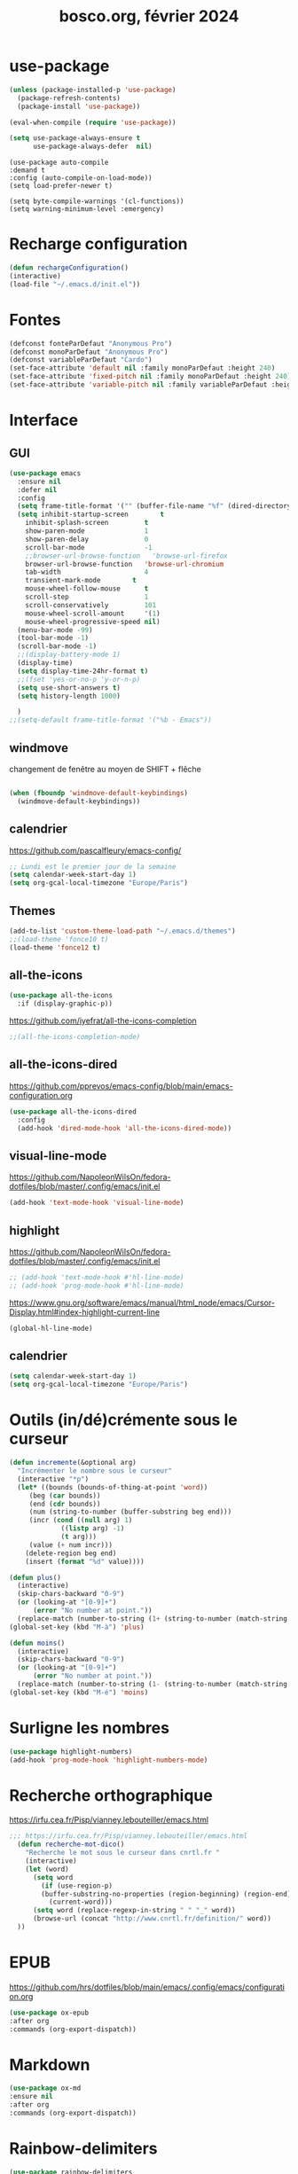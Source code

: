 #+TITLE: bosco.org, février 2024
#+STARTUP: content
#+OPTIONS: toc:nil num:nil

* use-package
#+begin_src emacs-lisp
  (unless (package-installed-p 'use-package)
    (package-refresh-contents)
    (package-install 'use-package))

  (eval-when-compile (require 'use-package))
#+end_src

#+begin_src emacs-lisp
(setq use-package-always-ensure t
      use-package-always-defer  nil)
#+end_src

#+begin_src elisp
  (use-package auto-compile
  :demand t
  :config (auto-compile-on-load-mode))
  (setq load-prefer-newer t)
#+end_src

#+begin_src elisp
  (setq byte-compile-warnings '(cl-functions))
  (setq warning-minimum-level :emergency)
#+end_src
* Recharge configuration
#+BEGIN_SRC emacs-lisp
(defun rechargeConfiguration()
(interactive)
(load-file "~/.emacs.d/init.el"))
#+END_SRC

* Fontes
#+begin_src emacs-lisp
  (defconst fonteParDefaut "Anonymous Pro")
  (defconst monoParDefaut "Anonymous Pro")  
  (defconst variableParDefaut "Cardo")
  (set-face-attribute 'default nil :family monoParDefaut :height 240)
  (set-face-attribute 'fixed-pitch nil :family monoParDefaut :height 240)
  (set-face-attribute 'variable-pitch nil :family variableParDefaut :height 260)

#+end_src

* Interface
** GUI
#+begin_src emacs-lisp
  (use-package emacs
    :ensure nil
    :defer nil
    :config
    (setq frame-title-format '("" (buffer-file-name "%f" (dired-directory dired-directory "%b"))))
    (setq inhibit-startup-screen        t
	  inhibit-splash-screen         t
	  show-paren-mode               1
	  show-paren-delay              0
	  scroll-bar-mode               -1
	  ;;browser-url-browse-function   'browse-url-firefox
	  browser-url-browse-function   'browse-url-chromium
	  tab-width                     4
	  transient-mark-mode        t
	  mouse-wheel-follow-mouse      t
	  scroll-step                   1
	  scroll-conservatively         101
	  mouse-wheel-scroll-amount     '(1)
	  mouse-wheel-progressive-speed nil)
    (menu-bar-mode -99)
    (tool-bar-mode -1)
    (scroll-bar-mode -1)
    ;;(display-battery-mode 1)
    (display-time)
    (setq display-time-24hr-format t)
    ;;(fset 'yes-or-no-p 'y-or-n-p)
    (setq use-short-answers t)
    (setq history-length 1000)

    )
  ;;(setq-default frame-title-format '("%b - Emacs"))
#+end_src

** windmove
changement de fenêtre au moyen de SHIFT + flêche
#+begin_src emacs-lisp

  (when (fboundp 'windmove-default-keybindings)
    (windmove-default-keybindings))
#+end_src

** calendrier
https://github.com/pascalfleury/emacs-config/

#+begin_src emacs-lisp
  ;; Lundi est le premier jour de la semaine
  (setq calendar-week-start-day 1)
  (setq org-gcal-local-timezone "Europe/Paris")
#+end_src

** Themes 
#+begin_src emacs-lisp
  (add-to-list 'custom-theme-load-path "~/.emacs.d/themes")
  ;;(load-theme 'fonce10 t)
  (load-theme 'fonce12 t)
#+end_src

#+RESULTS:
: t

** all-the-icons
#+begin_src emacs-lisp
  (use-package all-the-icons
    :if (display-graphic-p))
#+end_src

https://github.com/iyefrat/all-the-icons-completion
#+begin_src emacs-lisp
;;(all-the-icons-completion-mode)
#+end_src
** all-the-icons-dired
https://github.com/pprevos/emacs-config/blob/main/emacs-configuration.org
#+begin_src emacs-lisp
  (use-package all-the-icons-dired
    :config
    (add-hook 'dired-mode-hook 'all-the-icons-dired-mode))
#+end_src
** visual-line-mode
https://github.com/NapoleonWilsOn/fedora-dotfiles/blob/master/.config/emacs/init.el
#+begin_src emacs-lisp
  (add-hook 'text-mode-hook 'visual-line-mode)
#+end_src
** highlight
https://github.com/NapoleonWilsOn/fedora-dotfiles/blob/master/.config/emacs/init.el
#+begin_src emacs-lisp
  ;; (add-hook 'text-mode-hook #'hl-line-mode)
  ;; (add-hook 'prog-mode-hook #'hl-line-mode)
#+end_src
https://www.gnu.org/software/emacs/manual/html_node/emacs/Cursor-Display.html#index-highlight-current-line
#+begin_src emacs-lisp
  (global-hl-line-mode)
#+end_src

** calendrier
#+begin_src emacs-lisp
  (setq calendar-week-start-day 1)
  (setq org-gcal-local-timezone "Europe/Paris")
#+end_src


* Outils (in/dé)crémente sous le curseur
#+begin_src emacs-lisp
  (defun incremente(&optional arg)
    "Incrémenter le nombre sous le curseur"
    (interactive "*p")
    (let* ((bounds (bounds-of-thing-at-point 'word))
	   (beg (car bounds))
	   (end (cdr bounds))
	   (num (string-to-number (buffer-substring beg end)))
	   (incr (cond ((null arg) 1)
		       ((listp arg) -1)
		       (t arg)))
	   (value (+ num incr)))
      (delete-region beg end)
      (insert (format "%d" value))))
#+end_src
#+begin_src emacs-lisp
(defun plus()
  (interactive)
  (skip-chars-backward "0-9")
  (or (looking-at "[0-9]+")
      (error "No number at point."))
  (replace-match (number-to-string (1+ (string-to-number (match-string 0))))))
(global-set-key (kbd "M-à") 'plus)
#+end_src
#+begin_src emacs-lisp
(defun moins()
  (interactive)
  (skip-chars-backward "0-9")
  (or (looking-at "[0-9]+")
      (error "No number at point."))
  (replace-match (number-to-string (1- (string-to-number (match-string 0))))))
(global-set-key (kbd "M-é") 'moins)
#+end_src


* Surligne les nombres
#+begin_src emacs-lisp
  (use-package highlight-numbers)
  (add-hook 'prog-mode-hook 'highlight-numbers-mode)
#+end_src

* Recherche orthographique
https://irfu.cea.fr/Pisp/vianney.lebouteiller/emacs.html
#+begin_src emacs-lisp
;;; https://irfu.cea.fr/Pisp/vianney.lebouteiller/emacs.html
  (defun recherche-mot-dico()
    "Recherche le mot sous le curseur dans cnrtl.fr "
    (interactive)
    (let (word)
      (setq word
	    (if (use-region-p)
		(buffer-substring-no-properties (region-beginning) (region-end))
	      (current-word)))
      (setq word (replace-regexp-in-string " " "_" word))
      (browse-url (concat "http://www.cnrtl.fr/definition/" word))
  ))
#+end_src

#+RESULTS:
: recherche-mot-dico

* EPUB
https://github.com/hrs/dotfiles/blob/main/emacs/.config/emacs/configuration.org
#+begin_src emacs-lisp
  (use-package ox-epub
  :after org
  :commands (org-export-dispatch))
#+end_src

* Markdown
#+begin_src emacs-lisp
  (use-package ox-md
  :ensure nil
  :after org
  :commands (org-export-dispatch))
#+end_src

* Rainbow-delimiters
#+begin_src emacs-lisp
  (use-package rainbow-delimiters
  :hook ((emacs-lisp-mode lisp-mode racket-mode) . rainbow-delimiters-mode))
#+end_src

* json navigator
#+begin_src emacs-lisp
  (use-package json-navigator
  :commands (json-navigator-navigate-after-point))
#+end_src

* company
https://github.com/pprevos/emacs-config/blob/main/emacs-configuration.org
#+begin_src emacs-lisp
  (use-package company
    :demand t
    ;;:bind (:map company-active-map ("<tab>" . company-complete-selection))
    :custom
    (company-idle-delay 0)
    (company-minimum-prefix-length 2)
    (company-selection-wrap-around t)
    (company-tng-configure-default) ;; mouvement avec la touche tab
  )

  (setq company-dabbred-downcase nil)

  (add-hook 'after-init-hook 'global-company-mode)
#+end_src

#+begin_src emacs-lisp
  ;; (use-package company
  ;;   :config
  ;;   (setq company-idle-delay 0
  ;;         company-minimum-prefix-length 2
  ;;         company-selection-wrap-around t))

  ;; (global-company-mode)

  (use-package company-posframe
    :config
    (company-posframe-mode 1))
#+end_src

https://github.com/hrs/dotfiles/blob/main/emacs/.config/emacs/configuration.org
#+begin_src emacs-lisp
  ;; (use-package company
  ;; :demand t
  ;; :hook (prog-mode . company-mode)
  ;; :bind (:map company-active-map
  ;;             ("<tab>" . company-complete-selection))

  ;; :custom
  ;; (company-backends '((company-capf company-dabbrev-code)))
  ;; (company-idle-delay 0.2)
  ;; (company-minimum-prefix-length 3)
  ;; (company-tooltip-align-annotations t)
  ;; (company-tooltip-limit 20)

  ;; :config
  ;; (setq lsp-completion-provider :capf))
#+end_src

https://github.com/iquiw/company-restclient
#+begin_src emacs-lisp
(use-package company-restclient)
(add-to-list 'company-backends 'company-restclient)
#+end_src

#+RESULTS:
| company-restclient | company-bbdb | company-semantic | company-cmake | company-capf | company-clang | company-files | (company-dabbrev-code company-gtags company-etags company-keywords) | company-oddmuse | company-dabbrev |

* typographie : signes doubles
** signes doubles
  #+BEGIN_SRC emacs-lisp
(defun cca-exclamation()
  (interactive)
  (save-excursion
    (insert " !")))

(defun cca-interrogation()
  (interactive)
  (save-excursion
    (insert " ?")))

(defun cca-deuxpoints()
  (interactive)
  (save-excursion
    (insert " :")))

(defun cca-pointvirgule()
  (interactive)
  (save-excursion
    (insert " ;")))


  #+END_SRC

** espaces
    #+BEGIN_SRC emacs-lisp
;;; insert-char remplace ucs-insert depuis emacs 24
    (defun cca-insecable()
      (interactive)
      (save-excursion)
    (insert-char '#xa0))

    (defun cca-fine-secable()
      (interactive)
      (save-excursion)
    (insert-char '#x2009))

    (defun cca-fine-insecable()
      (interactive)
      (save-excursion)
    (insert-char '#x202f))


    (defun cca-tiret-cadratin()
      (interactive)
      (save-excursion)
    (insert-char '#x2014))

    (defun cca-tiret-demi-cadratin()
      (interactive)
      (save-excursion)
    (insert-char '#x2013))
  #+END_SRC

** ligatures et autres
    #+BEGIN_SRC emacs-lisp

(defun cca-ae()
  (interactive)
  (save-excursion)
  (insert-char '#x00e6))
 
(defun cca-oe()
  (interactive)
  (save-excursion)
  (insert-char '#x0153))

(defun cca-left()
  (interactive)
  (save-excursion)
(insert-char '#x201c))

(defun cca-right()
  (interactive)
  (save-excursion)
(insert-char '#x201d))

(defun cca-left-single()
  (interactive)
  (save-excursion)
(insert-char '#x2018))

(defun cca-right-single()
  (interactive)
  (save-excursion)
(insert-char '#x2019))

(defun cca-ampersand()
  (interactive)
  (save-excursion)
(insert-char '#x026))

(defun cca-apostrophe()
  (interactive)
  (save-excursion)
(insert-char '#x2019))

(defun cca-suspension()
  (interactive)
  (save-excursion)
(insert-char '#x2026))

  #+END_SRC

* which-key  
#+begin_src emacs-lisp
(use-package which-key
:config (which-key-mode))
#+end_src
  
* vertico, savehist, marginalia, orderless
#+begin_src emacs-lisp
  (use-package vertico
    :init
    (vertico-mode)
    (setq vertico-count 10)
    (setq vertico-resize t)
    (setq vertico-cycle t))


  (use-package savehist
    :init
    (savehist-mode))

  ;; (use-package orderless
  ;;   :commands (orderless)
  ;;   :custom (completion-styles '(orderless flex)))

  (use-package marginalia
    :after vertico
    :ensure t
    :custom
    (marginalia-annotators '(marginalia-annotators-heavy marginalia-annotators-light nil))
    :init
    (marginalia-mode))

  (use-package orderless
    :init
    (setq completion-styles '(orderless basic)
	  completion-category-defaults nil
	  completion-category-overrides
	  '((file (styles partial-completion)))))
#+end_src

* org
#+BEGIN_SRC emacs-lisp
  ;; (require 'org)
  ;; ;;Utilisations des 3 petits points en lieu et place des ... d'origine
  ;; (setq org-ellipsis " …")
  ;; (setq org-src-fontify-natively t)
  ;; (setq org-pretty-entities t)
  ;; ;;Boulets dans org
  ;; ;Toujours ouvrir un ficher avec les 
  ;; (setq org-startup-folded t)
  ;; (setq org-src-tab-acts-natively t)
#+END_SRC

#+begin_src emacs-lisp
  (use-package org
    :config
    (setq org-startup-indented t
	  org-ellipsis " ↲"
	  org-hide-emphasis-markers t
	  org-startup-with-inline-images t
	  org-image-actual-width '(450)
	  org-hide-block-startup nil
	  org-catch-invisible-edits 'error
	  org-cycle-separator-lines 0
	  org-startup-with-latex-preview nil
	  org-export-with-smart-quotes t)) ; transforme ' en ’ au moment de l'export
#+end_src

#+RESULTS:
: t

https://github.com/pprevos/emacs-config/blob/main/emacs-configuration.org
#+begin_src emacs-lisp
  (use-package org-appear
    :hook (org-mode . org-appear-mode))
#+end_src

** Visual-line mode
#+begin_src emacs-lisp
(add-hook 'org-mode-hook (lambda () (visual-line-mode 1)))

#+end_src

#+RESULTS:
| (lambda nil (visual-line-mode 1)) | #[0 \301\211\207 [imenu-create-index-function org-imenu-get-tree] 2] | org-tempo-setup | jupyter-org-interaction-mode | org-superstar-mode | org-appear-mode | #[0 \300\301\302\303\304$\207 [add-hook change-major-mode-hook org-fold-show-all append local] 5] | #[0 \300\301\302\303\304$\207 [add-hook change-major-mode-hook org-babel-show-result-all append local] 5] | org-babel-result-hide-spec | org-babel-hide-all-hashes | org-babel-jupyter-make-local-aliases |

** org-modern : désactivé
#+begin_src emacs-lisp
  ;; (use-package org-modern)
  ;; (with-eval-after-load 'org (global-org-modern-mode))
#+end_src

** Superstar
#+begin_src emacs-lisp
(use-package org-superstar
:defer t
:hook (org-mode . org-superstar-mode))
#+end_src

** Emphase en rouge
#+begin_src emacs-lisp
(setq org-emphasis-alist (quote (("=" (:foreground "red" :background "black")))))
#+end_src
** Fontify
#+begin_src emacs-lisp
(setq org-src-fontify-natively t)
#+end_src

** Indentation

#+begin_src emacs-lisp
(setq org-src-preserve-indentation t)
#+end_src
** ob-restclient
#+begin_src emacs-lisp
(use-package ob-restclient
  :after org)
#+end_src

** couleurs org-mode
https://emacs.stackexchange.com/questions/26781/customize-colors-of-level-in-org-mode
#+begin_src emacs-lisp
;; (defun cca-org-mode-hook()
;;   `(set-face-attribute org-level-1 nil :foreground "blue")
;;   `(set-face-attribute org-level-2 nil :foreground "yellow"))

;; (add-hook 'org-mode-hook 'cca-org-mode-hook)
  
#+end_src

#+RESULTS:

* org-babel
** patrons src-block
#+begin_src emacs-lisp
    (with-eval-after-load 'org
    (add-to-list 'org-structure-template-alist '("se" . "src emacs-lisp\n"))
    (add-to-list 'org-structure-template-alist '("sp" . "src python :results output\n"))
    (add-to-list 'org-structure-template-alist '("sr" . "src R :results output\n"))
    (add-to-list 'org-structure-template-alist '("sj" . "src js :results output\n"))
    (add-to-list 'org-structure-template-alist '("sq" . "src sql\n")))
#+end_src

** Langages
#+begin_src emacs-lisp
  (org-babel-do-load-languages 'org-babel-load-languages
                                   '(
                                         (C . t)
                                         (R . t)
                                         (awk . t)
                                         (clojure    . t)
                                         (dot . t)
                                         (haskell   . t)
					 (gnuplot . t)
                                         (java  . t)
                                         (js     . t)
                                         (jupyter . t)
                                         (latex . t)
                                         (lilypond . t)
                                         (lisp   . t)
                                         (perl . t)
                                         (php . t)
                                         (plantuml . t)
                                         (prolog . t)
                                         (python . t)
                                         (restclient . t)
                                         (ruby . t)
					 (sass . t)
                                         (scheme . t)
                                         (shell  . t)
                                         (sql    . t)
					     (sqlite . t)
                                         ;;(csharp . t)
                                         ;;(ein    . t)
                                         ;;(scala . t)
                                         ))
  (setq org-confirm-babel-evaluate nil)
  ;; https://sachachua.com/dotemacs => Diagrams and graphics
  (add-to-list 'org-src-lang-modes '("dot" . graphviz-dot))
#+end_src

#+RESULTS:
: ((jupyter-python . python) (dot . graphviz-dot) (php . php) (C . c) (C++ . c++) (asymptote . asy) (bash . sh) (beamer . latex) (calc . fundamental) (cpp . c++) (ditaa . artist) (desktop . conf-desktop) (dot . fundamental) (elisp . emacs-lisp) (ocaml . tuareg) (screen . shell-script) (shell . sh) (sqlite . sql) (toml . conf-toml))

** Python
#+begin_src emacs-lisp
  (use-package python-mode
    :ensure t
    :hook (python-mode . lsp-deferred)
    :custom
    ;; NOTE: Set these if Python 3 is called "python3" on your system!
    (python-shell-interpreter "python3")
    (dap-python-executable "python3")
    (dap-python-debugger 'debugpy)
    :config
    (require 'dap-python))
#+end_src

#+begin_src emacs-lisp
  ;; (use-package pyvenv
  ;;  :config
  ;;  (pyvenv-mode t))
#+end_src

#+begin_src emacs-lisp
(use-package pyvenv
  :ensure t
  :config (pyvenv-mode t)
  ;; Set correct Python interpreter
  (setq pyvenv-post-activate-hooks
        (list (lambda ()
                (setq python-shell-interpreter (concat pyvenv-virtual-env "bin/python3")))))
  (setq pyvenv-post-deactivate-hooks
        (list (lambda ()
                (setq python-shell-interpreter "python3")))))
#+end_src


#+begin_src emacs-lisp
  (setq org-babel-python-command "python3")
  (setq org-babel-default-header-args:python
		'((:results . "output")
	  (:session . "none")
	  (:shebang . "#!/usr/bin/env python3")
	  (:flags  . "-i")))

#+end_src

#+begin_src emacs-lisp
  (setq python-shell-completion-native-enable nil)
#+end_src


#+begin_src emacs-lisp
;; use python-mode in jupyter-python code blocks
(add-to-list 'org-structure-template-alist '("py" . "src jupyter-python"))
#+end_src

#+begin_src emacs-lisp
;; active cet environnement virtuel par défaut
(pyvenv-activate "~/envirs/env01/")
#+end_src


* org-tempo
#+begin_src emacs-lisp
(use-package org-tempo
  :demand t
  :ensure nil
  :config (add-to-list 'org-structure-template-alist '("el" . "src emacs-lisp")))
#+end_src

#+RESULTS:
: t
* Org mode en lieu et place de =scratch=
https://github.com/pprevos/emacs-config/blob/main/emacs-configuration.org
#+begin_src elisp
  (setq-default initial-major-mode 'org-mode
	      initial-scratch-message "#+TITLE: Buffer Scratch\n\n")
#+end_src
* org-reveal
#+begin_src emacs-lisp
(use-package ox-reveal)
#+end_src

#+RESULTS:

* jupyter
#+begin_src emacs-lisp
  (use-package jupyter
    :straight t)
#+end_src

#+RESULTS:

* code-cells : notebooks
https://github.com/astoff/code-cells.el
#+begin_src emacs-lisp
(add-hook 'python-mode-hook 'code-cells-mode-maybe)
#+end_src

#+begin_src emacs-lisp
(setq code-cells-convert-ipynb-style '(("pandoc" "--to" "ipynb" "--from" "org")
                                       ("pandoc" "--to" "org" "--from" "ipynb")
                                       (lambda () #'org-mode)))
#+end_src

#+RESULTS:
| pandoc | --to | ipynb      | --from | org   |
| pandoc | --to | org        | --from | ipynb |
| lambda | nil  | #'org-mode |        |       |

* ipynb-to-markdown
https://emacs.stackexchange.com/questions/69559/opening-and-reading-a-jupyter-notebook-file
#+begin_src emacs-lisp
(use-package markdown-mode)
#+end_src

#+begin_src emacs-lisp
(defun ipynb-to-markdown (file)
  (interactive "f")
  (let* ((data (with-temp-buffer
                 (insert-file-literally file)
                 (json-parse-string (buffer-string)
                                    :object-type 'alist
                                    :array-type 'list)))
         (metadata (alist-get 'metadata data))
         (kernelspec (alist-get 'kernelspec metadata))
         (language (alist-get 'language kernelspec)))
    (pop-to-buffer "ipynb-as-markdown")
    ;; (when (featurep 'markdown-mode)
    ;;   (markdown-mode))
    (dolist (c (alist-get 'cells data))
      (let* ((contents (alist-get 'source c))
             (outputs (alist-get 'outputs c)))
        (pcase (alist-get 'cell_type c)
          ("markdown"
           (when contents
             (mapcar #'insert contents)
             (insert "\n\n")))
          ("code"
           (when contents
             (insert "```")
             (insert language)
             (insert "\n")
             (mapcar #'insert contents)
             (insert "\n```\n\n")
             (dolist (x outputs)
               (when-let (text (alist-get 'text x))
                 (insert "```stdout\n")
                 (insert (mapconcat #'identity text ""))
                 (insert "\n```\n\n"))
               (when-let (data (alist-get 'data x))
                 (when-let (im64 (alist-get 'image/png data))
                   (let ((imdata (base64-decode-string im64)))
                     (insert-image (create-image imdata 'png t)))))
               (insert "\n\n")))))))))

#+end_src

#+RESULTS:
: ipynb-to-markdown

* slime
https://github.com/slime/slime
#+begin_src emacs-lisp
(setq inferior-lisp-program "sbcl")
#+end_src

* magit
#+begin_src emacs-lisp
  (use-package magit
  :bind
  (("C-x g" . magit-status)))
#+end_src

* sql-mariadb
Enable SQL history
#+begin_src emacs-lisp
(setq sql-input-ring-file-name "~/.emacs_sql_history")
(setq sql-input-ring-separator "\nGO\n")
(setq sql-mysql-options '("-A" "-t" "-C" "-f" "-n"))
(add-hook 'sql-interactive-mode-hook
          (lambda ()
            (sql-set-sqli-buffer-generally)))
#+end_src

* flycheck
#+begin_src emacs-lisp
  (use-package flycheck
  :init
  (global-flycheck-mode t))

  (use-package elisp-lint)
#+end_src

* flymake
https://github.com/jwiegley/dot-emacs/blob/master/init.org
#+begin_src emacs-lisp
(use-package flymake
  :defer t
  :custom-face
  (flymake-note ((t nil))))
#+end_src

* eglot
#+begin_src emacs-lisp
  ;; (use-package eglot
  ;; :ensure t
  ;; :hook
  ;; ((python-mode . eglot-ensure))
  ;; )
#+end_src

https://github.com/jwiegley/dot-emacs/blob/master/init.org
#+begin_src emacs-lisp
(use-package eglot
  :commands eglot
  :ensure t
  :custom (eglot-autoshutdown t)
  :hook ((python-mode . eglot-ensure))

 (add-hook 'eglot-managed-mode-hook
            #'(lambda ()
                ;; Show flymake diagnostics first.
                (setq eldoc-documentation-functions
                      (cons #'flymake-eldoc-function
                            (remove #'flymake-eldoc-function
                                    eldoc-documentation-functions))))))
#+end_src



* rainbow delimiters
#+begin_src emacs-lisp
  (use-package rainbow-delimiters
    :hook (prog-mode . rainbow-delimiters-mode))
#+end_src

* rainbow
#+begin_src emacs-lisp
  (use-package rainbow-mode
  :init
  (rainbow-mode))
#+end_src


* know-your-http-well
https://github.com/jwiegley/dot-emacs/blob/master/init.org
utilisations :
M-X http-...

#+begin_src emacs-lisp
(use-package know-your-http-well
  :commands (http-header
	     http-method
	     http-relation
	     http-status-code
	     media-type))

#+end_src


* eldoc
https://github.com/jwiegley/dot-emacs/blob/master/init.org
#+begin_src emacs-lisp
(use-package eldoc
  :diminish
  :hook ((c-mode-common emacs-lisp-mode) . eldoc-mode)
  :custom
  (eldoc-echo-area-use-multiline-p 3)
  (eldoc-echo-area-display-truncation-message nil))
#+end_src

* plantuml
#+begin_src emacs-lisp
(setq org-plantuml-exec-mode 'plantuml)
;;(setq org-plantuml-executable-path "~/.config/plantuml.jar")
(setq org-plantuml-jar-path (expand-file-name "/usr/share/plantuml/plantuml.jar"))

#+end_src

#+RESULTS:
: /usr/share/plantuml/plantuml.jar

* org-ai
#+begin_src emacs-lisp
;; (use-package org-ai
;;   :ensure t
;;   :commands (org-ai-mode
;; 	     org-ai-global-mode)
;;   :init
;;   (add-hook 'org-mode-hook #'org-ai-mode))

;; (setq org-ai-default-chat-model "gpt-3.5") 
#+end_src
* chatgp-shell
#+begin_src emacs-lisp
;; (use-package chatgpt-shell
;;   :ensure t
;;   :custom
;;   ((chatgpt-shell-openai-key
;;     (lambda () (auth-source-pass-get 'secret "")))))
#+end_src

* Auth-source
#+begin_src emacs-lisp
(setq auth-sources '("~/.authinfo.gpg" "~/.authinfo" "~/.netrc"))

#+end_src

* reddit : md4rd
#+begin_src emacs-lisp
(use-package md4rd
  :ensure t
  (add-hook 'md4rd-mode-hook 'md4rd-indent-all-the-lines))

#+end_src

#+begin_src emacs-lisp
(setq md4rd-subs-active '(emacs orgmode bordeaux dataisbeautiful datasets debian jazzguitar jazztheory pythoncoding))

#+end_src
#+RESULTS:
| emacs | orgmode | bordeaux | dataisbeautiful | datasets | debian | jazzguitar | jazztheory | pythoncoding |


* bitlbee

#+begin_src emacs-lisp
(use-package bitlbee)

#+end_src

* w3m
Pour supercollider-emacs
#+begin_src emacs-lisp
(eval-after-load "w3m"
  '(progn
     (define-key w3m-mode-map [left] 'backward-char)
     (define-key w3m-mode-map [right] 'forward-char)
     (define-key w3m-mode-map [up] 'previous-line)
     (define-key w3m-mode-map [down] 'next-line)))

#+end_src

* org-latex
https://github.com/hrs/dotfiles/blob/main/emacs/.config/emacs/configuration.org

** Exporting to PDF
- I want to produce PDFs with syntax highlighting in the code. The best way to do that seems to be with the =minted= package, but that package shells out to =pygments= to do the actual work. xelatex usually disallows shell commands; this enables that.
- Include the listings package in all of my LaTeX exports.
- Remove the intermediate TeX file when exporting to PDF.

#+begin_src emacs-lisp
(use-package ox-latex
  :ensure-system-package latexmk
  :ensure nil
  :after org
  :commands (org-export-dispatch)

  :custom
  (org-latex-pdf-process '("latexmk -xelatex -shell-escape -quiet -f %f"))

  (org-latex-src-block-backend 'listings)
  (org-latex-listings-options
   '(("basicstyle" "\\ttfamily")
     ("showstringspaces" "false")
     ("keywordstyle" "\\color{blue}\\textbf")
     ("commentstyle" "\\color{gray}")
     ("stringstyle" "\\color{green!70!black}")
     ("stringstyle" "\\color{red}")
     ("frame" "single")
     ("numbers" "left")
     ("numberstyle" "\\ttfamily")
     ("columns" "fullflexible")))

  (org-latex-packages-alist '(("" "listings")
                              ("" "booktabs")
                              ("AUTO" "polyglossia" t ("xelatex" "lualatex"))
                              ("" "grffile")
                              ("" "unicode-math")
                              ("" "xcolor")))

  :config
  (add-to-list 'org-latex-logfiles-extensions "tex"))

#+end_src

#+RESULTS:
: t

** Beamer
Allow exporting presentations to beamer.

#+begin_src emacs-lisp
(use-package ox-beamer
  :ensure nil
  :after ox-latex)

#+end_src

#+RESULTS:

#+begin_src emacs-lisp
(use-package auctex
  :custom
  (TeX-parse-self t)

  :config
  (TeX-global-PDF-mode 1)

  (add-hook 'LaTeX-mode-hook
            (lambda ()
              (LaTeX-math-mode)
              (setq TeX-master t))))

#+end_src

#+RESULTS:
: t

* Garbage collector
https://raw.githubusercontent.com/hrs/dotfiles/main/emacs/.config/emacs/configuration.org

Trigger garbage collection when I've been idle for five seconds and memory usage is over 16 MB.

#+begin_src emacs-lisp
  (use-package gcmh
    :demand t

    :init
    (setq gcmh-idle-delay 5
          gcmh-high-cons-threshold (* 16 1024 1024))
    :config
    (gcmh-mode))
#+end_src

#+RESULTS:
: t


* webmode
#+begin_src emacs-lisp
(use-package web-mode
  :ensure t
  :mode (".html" ".css" ".scss" ".jinja")
  :custom
  (web-mode-markup-indent-offset 2)
  (web-mode-css-indent-offset 2)
  (web-mode-code-indent-offset 2)
  (web-mode-enable-current-element-highlight t)
  (web-mode-style-padding 1)
  (web-mode-script-padding 1)
  (web-mode-block-padding 0)
  (web-mode-enable-current-element-highlight t)
  (web-mode-enable-auto-pairing t)
  (web-mode-enable-css-colorization t))

#+end_src

#+RESULTS:
: ((.scss . web-mode) (.css . web-mode) (.html . web-mode) (\.odc\' . archive-mode) (\.odf\' . archive-mode) (\.odi\' . archive-mode) (\.otp\' . archive-mode) (\.odp\' . archive-mode) (\.otg\' . archive-mode) (\.odg\' . archive-mode) (\.ots\' . archive-mode) (\.ods\' . archive-mode) (\.odm\' . archive-mode) (\.ott\' . archive-mode) (\.odt\' . archive-mode) (\.rtf$ . sclang-help-mode) (\.scd?\' . sclang-mode) (\.ly$ . LilyPond-mode) (\.asy$ . asy-mode) (\.hva\' . latex-mode) (\.ipynb\' . code-cells-convert-ipynb) (\.\(?:csd\|orc\|\(?:sc\|ud\)o\)\' . csound-mode) (\.dart\' . dart-mode) (docker-compose[^/]*\.ya?ml\' . docker-compose-mode) (\.dockerfile\' . dockerfile-mode) ([/\]\(?:Containerfile\|Dockerfile\)\(?:\.[^/\]*\)?\' . dockerfile-mode) (\.[Ss][Aa][Ss]\' . SAS-mode) (\.Sout\' . S-transcript-mode) (\.[Ss]t\' . S-transcript-mode) (\.Rd\' . Rd-mode) (DESCRIPTION\' . conf-colon-mode) (/Makevars\(\.win\)?\' . makefile-mode) (\.[Rr]out\' . ess-r-transcript-mode) (CITATION\' . ess-r-mode) (NAMESPACE\' . ess-r-mode) (\.[rR]profile\' . ess-r-mode) (\.[rR]\' . ess-r-mode) (/R/.*\.q\' . ess-r-mode) (\.[Jj][Aa][Gg]\' . ess-jags-mode) (\.[Bb][Mm][Dd]\' . ess-bugs-mode) (\.[Bb][Oo][Gg]\' . ess-bugs-mode) (\.[Bb][Uu][Gg]\' . ess-bugs-mode) (\.hsc\' . haskell-mode) (\.l[gh]s\' . haskell-literate-mode) (\.hsig\' . haskell-mode) (\.[gh]s\' . haskell-mode) (\.cabal\'\|/cabal\.project\|/\.cabal/config\' . haskell-cabal-mode) (\.chs\' . haskell-c2hs-mode) (\.ghci\' . ghci-script-mode) (\.dump-simpl\' . ghc-core-mode) (\.hcr\' . ghc-core-mode) (\.hs\' . haskell-tng-mode) (\(?:\(?:\.\(?:b\(?:\(?:abel\|ower\)rc\)\|json\(?:ld\)?\)\|composer\.lock\)\'\) . json-mode) (/git-rebase-todo\' . git-rebase-mode) (\.\(?:md\|markdown\|mkd\|mdown\|mkdn\|mdwn\)\' . markdown-mode) (\.\(?:php[s345]?\|phtml\)\' . php-mode-maybe) (\.\(?:php\.inc\|stub\)\' . php-mode) (/\.php_cs\(?:\.dist\)?\' . php-mode) (\.\(plantuml\|pum\|plu\)\' . plantuml-mode) (\.tsv\' . tsv-mode) (\.[Cc][Ss][Vv]\' . csv-mode) (\.\(scala\|sbt\|worksheet\.sc\)\' . scala-mode) (\.\(e?ya?\|ra\)ml\' . yaml-mode) (\.gpg\(~\|\.~[0-9]+~\)?\' nil epa-file) (\.elc\' . elisp-byte-code-mode) (\.zst\' nil jka-compr) (\.dz\' nil jka-compr) (\.xz\' nil jka-compr) (\.lzma\' nil jka-compr) (\.lz\' nil jka-compr) (\.g?z\' nil jka-compr) (\.bz2\' nil jka-compr) (\.Z\' nil jka-compr) (\.vr[hi]?\' . vera-mode) (\(?:\.\(?:rbw?\|ru\|rake\|thor\|jbuilder\|rabl\|gemspec\|podspec\)\|/\(?:Gem\|Rake\|Cap\|Thor\|Puppet\|Berks\|Brew\|Vagrant\|Guard\|Pod\)file\)\' . ruby-mode) (\.re?st\' . rst-mode) (\.py[iw]?\' . python-mode) (\.m\' . octave-maybe-mode) (\.less\' . less-css-mode) (\.scss\' . scss-mode) (\.cs\' . csharp-mode) (\.awk\' . awk-mode) (\.\(u?lpc\|pike\|pmod\(\.in\)?\)\' . pike-mode) (\.idl\' . idl-mode) (\.java\' . java-mode) (\.m\' . objc-mode) (\.ii\' . c++-mode) (\.i\' . c-mode) (\.lex\' . c-mode) (\.y\(acc\)?\' . c-mode) (\.h\' . c-or-c++-mode) (\.c\' . c-mode) (\.\(CC?\|HH?\)\' . c++-mode) (\.[ch]\(pp\|xx\|\+\+\)\' . c++-mode) (\.\(cc\|hh\)\' . c++-mode) (\.\(bat\|cmd\)\' . bat-mode) (\.[sx]?html?\(\.[a-zA-Z_]+\)?\' . mhtml-mode) (\.svgz?\' . image-mode) (\.svgz?\' . xml-mode) (\.x[bp]m\' . image-mode) (\.x[bp]m\' . c-mode) (\.p[bpgn]m\' . image-mode) (\.tiff?\' . image-mode) (\.gif\' . image-mode) (\.png\' . image-mode) (\.jpe?g\' . image-mode) (\.webp\' . image-mode) (\.te?xt\' . text-mode) (\.[tT]e[xX]\' . tex-mode) (\.ins\' . tex-mode) (\.ltx\' . latex-mode) (\.dtx\' . doctex-mode) (\.org\' . org-mode) (\.dir-locals\(?:-2\)?\.el\' . lisp-data-mode) (\.eld\' . lisp-data-mode) (eww-bookmarks\' . lisp-data-mode) (tramp\' . lisp-data-mode) (/archive-contents\' . lisp-data-mode) (places\' . lisp-data-mode) (\.emacs-places\' . lisp-data-mode) (\.el\' . emacs-lisp-mode) (Project\.ede\' . emacs-lisp-mode) (\.\(scm\|sls\|sld\|stk\|ss\|sch\)\' . scheme-mode) (\.l\' . lisp-mode) (\.li?sp\' . lisp-mode) (\.[fF]\' . fortran-mode) (\.for\' . fortran-mode) (\.p\' . pascal-mode) (\.pas\' . pascal-mode) (\.\(dpr\|DPR\)\' . delphi-mode) (\.\([pP]\([Llm]\|erl\|od\)\|al\)\' . perl-mode) (Imakefile\' . makefile-imake-mode) (Makeppfile\(?:\.mk\)?\' . makefile-makepp-mode) (\.makepp\' . makefile-makepp-mode) (\.mk\' . makefile-gmake-mode) (\.make\' . makefile-gmake-mode) ([Mm]akefile\' . makefile-gmake-mode) (\.am\' . makefile-automake-mode) (\.texinfo\' . texinfo-mode) (\.te?xi\' . texinfo-mode) (\.[sS]\' . asm-mode) (\.asm\' . asm-mode) (\.css\' . css-mode) (\.mixal\' . mixal-mode) (\.gcov\' . compilation-mode) (/\.[a-z0-9-]*gdbinit . gdb-script-mode) (-gdb\.gdb . gdb-script-mode) ([cC]hange\.?[lL]og?\' . change-log-mode) ([cC]hange[lL]og[-.][0-9]+\' . change-log-mode) (\$CHANGE_LOG\$\.TXT . change-log-mode) (\.scm\.[0-9]*\' . scheme-mode) (\.[ckz]?sh\'\|\.shar\'\|/\.z?profile\' . sh-mode) (\.bash\' . sh-mode) (/PKGBUILD\' . sh-mode) (\(/\|\`\)\.\(bash_\(profile\|history\|log\(in\|out\)\)\|z?log\(in\|out\)\)\' . sh-mode) (\(/\|\`\)\.\(shrc\|zshrc\|m?kshrc\|bashrc\|t?cshrc\|esrc\)\' . sh-mode) (\(/\|\`\)\.\([kz]shenv\|xinitrc\|startxrc\|xsession\)\' . sh-mode) (\.m?spec\' . sh-mode) (\.m[mes]\' . nroff-mode) (\.man\' . nroff-mode) (\.sty\' . latex-mode) (\.cl[so]\' . latex-mode) (\.bbl\' . latex-mode) (\.bib\' . bibtex-mode) (\.bst\' . bibtex-style-mode) (\.sql\' . sql-mode) (\(acinclude\|aclocal\|acsite\)\.m4\' . autoconf-mode) (\.m[4c]\' . m4-mode) (\.mf\' . metafont-mode) (\.mp\' . metapost-mode) (\.vhdl?\' . vhdl-mode) (\.article\' . text-mode) (\.letter\' . text-mode) (\.i?tcl\' . tcl-mode) (\.exp\' . tcl-mode) (\.itk\' . tcl-mode) (\.icn\' . icon-mode) (\.sim\' . simula-mode) (\.mss\' . scribe-mode) (\.f9[05]\' . f90-mode) (\.f0[38]\' . f90-mode) (\.indent\.pro\' . fundamental-mode) (\.\(pro\|PRO\)\' . idlwave-mode) (\.srt\' . srecode-template-mode) (\.prolog\' . prolog-mode) (\.tar\' . tar-mode) (\.\(arc\|zip\|lzh\|lha\|zoo\|[jew]ar\|xpi\|rar\|cbr\|7z\|squashfs\|ARC\|ZIP\|LZH\|LHA\|ZOO\|[JEW]AR\|XPI\|RAR\|CBR\|7Z\|SQUASHFS\)\' . archive-mode) (\.oxt\' . archive-mode) (\.\(deb\|[oi]pk\)\' . archive-mode) (\`/tmp/Re . text-mode) (/Message[0-9]*\' . text-mode) (\`/tmp/fol/ . text-mode) (\.oak\' . scheme-mode) (\.sgml?\' . sgml-mode) (\.x[ms]l\' . xml-mode) (\.dbk\' . xml-mode) (\.dtd\' . sgml-mode) (\.ds\(ss\)?l\' . dsssl-mode) (\.js[mx]?\' . javascript-mode) (\.har\' . javascript-mode) (\.json\' . js-json-mode) (\.[ds]?va?h?\' . verilog-mode) (\.by\' . bovine-grammar-mode) (\.wy\' . wisent-grammar-mode) (\.erts\' . erts-mode) ([:/\]\..*\(emacs\|gnus\|viper\)\' . emacs-lisp-mode) (\`\..*emacs\' . emacs-lisp-mode) ([:/]_emacs\' . emacs-lisp-mode) (/crontab\.X*[0-9]+\' . shell-script-mode) (\.ml\' . lisp-mode) (\.ld[si]?\' . ld-script-mode) (ld\.?script\' . ld-script-mode) (\.xs\' . c-mode) (\.x[abdsru]?[cnw]?\' . ld-script-mode) (\.zone\' . dns-mode) (\.soa\' . dns-mode) (\.asd\' . lisp-mode) (\.\(asn\|mib\|smi\)\' . snmp-mode) (\.\(as\|mi\|sm\)2\' . snmpv2-mode) (\.\(diffs?\|patch\|rej\)\' . diff-mode) (\.\(dif\|pat\)\' . diff-mode) (\.[eE]?[pP][sS]\' . ps-mode) (\.\(?:PDF\|EPUB\|CBZ\|FB2\|O?XPS\|DVI\|OD[FGPST]\|DOCX\|XLSX?\|PPTX?\|pdf\|epub\|cbz\|fb2\|o?xps\|djvu\|dvi\|od[fgpst]\|docx\|xlsx?\|pptx?\)\' . doc-view-mode-maybe) (configure\.\(ac\|in\)\' . autoconf-mode) (\.s\(v\|iv\|ieve\)\' . sieve-mode) (BROWSE\' . ebrowse-tree-mode) (\.ebrowse\' . ebrowse-tree-mode) (#\*mail\* . mail-mode) (\.g\' . antlr-mode) (\.mod\' . m2-mode) (\.ses\' . ses-mode) (\.docbook\' . sgml-mode) (\.com\' . dcl-mode) (/config\.\(?:bat\|log\)\' . fundamental-mode) (/\.\(authinfo\|netrc\)\' . authinfo-mode) (\.\(?:[iI][nN][iI]\|[lL][sS][tT]\|[rR][eE][gG]\|[sS][yY][sS]\)\' . conf-mode) (\.la\' . conf-unix-mode) (\.ppd\' . conf-ppd-mode) (java.+\.conf\' . conf-javaprop-mode) (\.properties\(?:\.[a-zA-Z0-9._-]+\)?\' . conf-javaprop-mode) (\.toml\' . conf-toml-mode) (\.desktop\' . conf-desktop-mode) (/\.redshift\.conf\' . conf-windows-mode) (\`/etc/\(?:DIR_COLORS\|ethers\|.?fstab\|.*hosts\|lesskey\|login\.?de\(?:fs\|vperm\)\|magic\|mtab\|pam\.d/.*\|permissions\(?:\.d/.+\)?\|protocols\|rpc\|services\)\' . conf-space-mode) (\`/etc/\(?:acpid?/.+\|aliases\(?:\.d/.+\)?\|default/.+\|group-?\|hosts\..+\|inittab\|ksysguarddrc\|opera6rc\|passwd-?\|shadow-?\|sysconfig/.+\)\' . conf-mode) ([cC]hange[lL]og[-.][-0-9a-z]+\' . change-log-mode) (/\.?\(?:gitconfig\|gnokiirc\|hgrc\|kde.*rc\|mime\.types\|wgetrc\)\' . conf-mode) (/\.mailmap\' . conf-unix-mode) (/\.\(?:asound\|enigma\|fetchmail\|gltron\|gtk\|hxplayer\|mairix\|mbsync\|msmtp\|net\|neverball\|nvidia-settings-\|offlineimap\|qt/.+\|realplayer\|reportbug\|rtorrent\.\|screen\|scummvm\|sversion\|sylpheed/.+\|xmp\)rc\' . conf-mode) (/\.\(?:gdbtkinit\|grip\|mpdconf\|notmuch-config\|orbital/.+txt\|rhosts\|tuxracer/options\)\' . conf-mode) (/\.?X\(?:default\|resource\|re\)s\> . conf-xdefaults-mode) (/X11.+app-defaults/\|\.ad\' . conf-xdefaults-mode) (/X11.+locale/.+/Compose\' . conf-colon-mode) (/X11.+locale/compose\.dir\' . conf-javaprop-mode) (\.~?[0-9]+\.[0-9][-.0-9]*~?\' nil t) (\.\(?:orig\|in\|[bB][aA][kK]\)\' nil t) ([/.]c\(?:on\)?f\(?:i?g\)?\(?:\.[a-zA-Z0-9._-]+\)?\' . conf-mode-maybe) (\.[1-9]\' . nroff-mode) (\.art\' . image-mode) (\.avs\' . image-mode) (\.bmp\' . image-mode) (\.cmyk\' . image-mode) (\.cmyka\' . image-mode) (\.crw\' . image-mode) (\.dcr\' . image-mode) (\.dcx\' . image-mode) (\.dng\' . image-mode) (\.dpx\' . image-mode) (\.fax\' . image-mode) (\.heic\' . image-mode) (\.hrz\' . image-mode) (\.icb\' . image-mode) (\.icc\' . image-mode) (\.icm\' . image-mode) (\.ico\' . image-mode) (\.icon\' . image-mode) (\.jbg\' . image-mode) (\.jbig\' . image-mode) (\.jng\' . image-mode) (\.jnx\' . image-mode) (\.miff\' . image-mode) (\.mng\' . image-mode) (\.mvg\' . image-mode) (\.otb\' . image-mode) (\.p7\' . image-mode) (\.pcx\' . image-mode) (\.pdb\' . image-mode) (\.pfa\' . image-mode) (\.pfb\' . image-mode) (\.picon\' . image-mode) (\.pict\' . image-mode) (\.rgb\' . image-mode) (\.rgba\' . image-mode) (\.tga\' . image-mode) (\.wbmp\' . image-mode) (\.webp\' . image-mode) (\.wmf\' . image-mode) (\.wpg\' . image-mode) (\.xcf\' . image-mode) (\.xmp\' . image-mode) (\.xwd\' . image-mode) (\.yuv\' . image-mode) (\.tgz\' . tar-mode) (\.tbz2?\' . tar-mode) (\.txz\' . tar-mode) (\.tzst\' . tar-mode) (\.drv\' . latex-mode))

#+begin_src emacs-lisp
(setq web-mode-engines-alist '(("django" . "\\.jinja\\'")))

#+end_src

#+RESULTS:
: ((django . \.jinja\'))

* xclip
#+begin_src emacs-lisp
(use-package xclip)
(xclip-mode 1)

#+end_src

#+RESULTS:
: t

* ess
#+begin_src emacs-lisp
(use-package ess)

#+end_src
